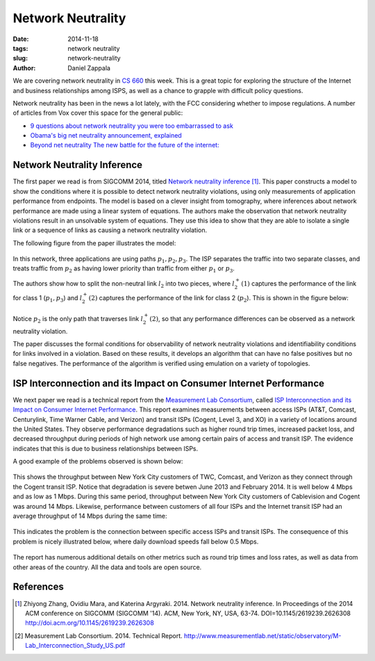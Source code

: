 Network Neutrality
###############################################

:date: 2014-11-18
:tags: network neutrality
:slug: network-neutrality
:author: Daniel Zappala

We are covering network neutrality in `CS 660 <http://cs660.byu.edu>`__
this week. This is a great topic for exploring the structure of the
Internet and business relationships among ISPS, as well as a chance to
grapple with difficult policy questions.

Network neutrality has been in the news a lot lately, with the FCC
considering whether to impose regulations. A number of articles from Vox
cover this space for the general public:

* `9 questions about network neutrality you were too embarrassed to ask <http://www.vox.com/2014/11/10/7187281/9-questions-about-network-neutrality-you-were-too-embarrassed-to-ask>`__

* `Obama's big net neutrality announcement, explained <http://www.vox.com/2014/11/10/7186179/obamas-big-net-neutrality-announcement-explained>`__

* `Beyond net neutrality The new battle for the future of the internet: <http://www.vox.com/2014/5/2/5665890/beyond-net-neutrality-the-new-battle-for-the-future-of-the-internet>`__

Network Neutrality Inference
============================

The first paper we read is from SIGCOMM 2014, titled `Network
neutrality inference
<http://dl.acm.org/citation.cfm?id=2626308>`__ [1]_. This paper constructs
a model to show the conditions where it is possible to detect network
neutrality violations, using only measurements of application
performance from endpoints. The model is based on a clever insight
from tomography, where inferences about network performance are made
using a linear system of equations. The authors make the observation
that network neutrality violations result in an unsolvable system of
equations. They use this idea to show that they are able to isolate a
single link or a sequence of links as causing a network neutrality
violation.

The following figure from the paper illustrates the model:

.. figure:: /images/network-neutrality/inference-figure1.png
  :alt: neutrality inference example network
  :width: 400px
  :figclass: figure

In this network, three applications are using paths :math:`p_1, p_2,
p_3`.  The ISP separates the traffic into two separate classes, and
treats traffic from :math:`p_2` as having lower priority than traffic
from either :math:`p_1` or :math:`p_3`.

The authors show how to split the non-neutral link :math:`l_2` into
two pieces, where :math:`l_2^+(1)` captures the performance of the
link for class 1 (:math:`{p_1,p_3}`) and :math:`l_2^+(2)` captures the
performance of the link for class 2 (:math:`{p_2}`). This is shown in
the figure below:

.. figure:: /images/network-neutrality/inference-figure3.png
  :alt: neutral equivalent
  :width: 400px
  :figclass: figure

Notice :math:`p_2` is the only path that traverses link
:math:`l_2^+(2)`, so that any performance differences can be observed
as a network neutrality violation.

The paper discusses the formal conditions for observability of network
neutrality violations and identifiability conditions for links
involved in a violation. Based on these results, it develops an
algorithm that can have no false positives but no false negatives. The
performance of the algorithm is verified using emulation on a variety
of topologies. 

ISP Interconnection and its Impact on Consumer Internet Performance
===================================================================

We next paper we read is a technical report from the `Measurement Lab
Consortium <www.measurementlab.net>`__, called `ISP Interconnection
and its Impact on Consumer Internet Performance
<http://www.measurementlab.net/static/observatory/M-Lab_Interconnection_Study_US.pdf>`__. This
report examines measurements between access ISPs (AT&T, Comcast,
Centurylink, Time Warner Cable, and Verizon) and transit ISPs (Cogent,
Level 3, and XO) in a variety of locations around the United States.
They observe performance degradations such as higher round trip times,
increased packet loss, and decreased throughput during periods of high
network use among certain pairs of access and transit ISP. The
evidence indicates that this is due to business relationships between
ISPs.

A good example of the problems observed is shown below:

.. figure:: /images/network-neutrality/interconnection-figure1.png
  :alt: download throughput for Cogent with three ISPs
  :figclass: figure

This shows the throughput between New York City customers of TWC,
Comcast, and Verizon as they connect through the Cogent transit
ISP. Notice that degradation is severe betwen June 2013 and
February 2014. It is well below 4 Mbps and as low as 1 Mbps. During
this same period, throughput between New York City customers of
Cablevision and Cogent was around 14 Mbps. Likewise, performance
between customers of all four ISPs and the Internet transit ISP had an
average throughput of 14 Mbps during the same time:

.. figure:: /images/network-neutrality/interconnection-figure3.png
  :alt: download throughput for Cogent with Cablevision
  :figclass: figure

This indicates the problem is the connection between specific access
ISPs and transit ISPs. The consequence of this problem is nicely illustrated below, where daily download speeds fall below 0.5 Mbps.

.. figure:: /images/network-neutrality/interconnection-figure4.png
  :alt: daily download throughput
  :figclass: figure

The report has numerous additional details on other metrics such as
round trip times and loss rates, as well as data from other areas of
the country. All the data and tools are open source.



References
==========

.. [1] Zhiyong Zhang, Ovidiu Mara, and Katerina
   Argyraki. 2014. Network neutrality inference. In Proceedings of the
   2014 ACM conference on SIGCOMM (SIGCOMM '14). ACM, New York, NY,
   USA, 63-74. DOI=10.1145/2619239.2626308
   http://doi.acm.org/10.1145/2619239.2626308

.. [2] Measurement Lab Consortium. 2014. Technical Report.
   http://www.measurementlab.net/static/observatory/M-Lab_Interconnection_Study_US.pdf

